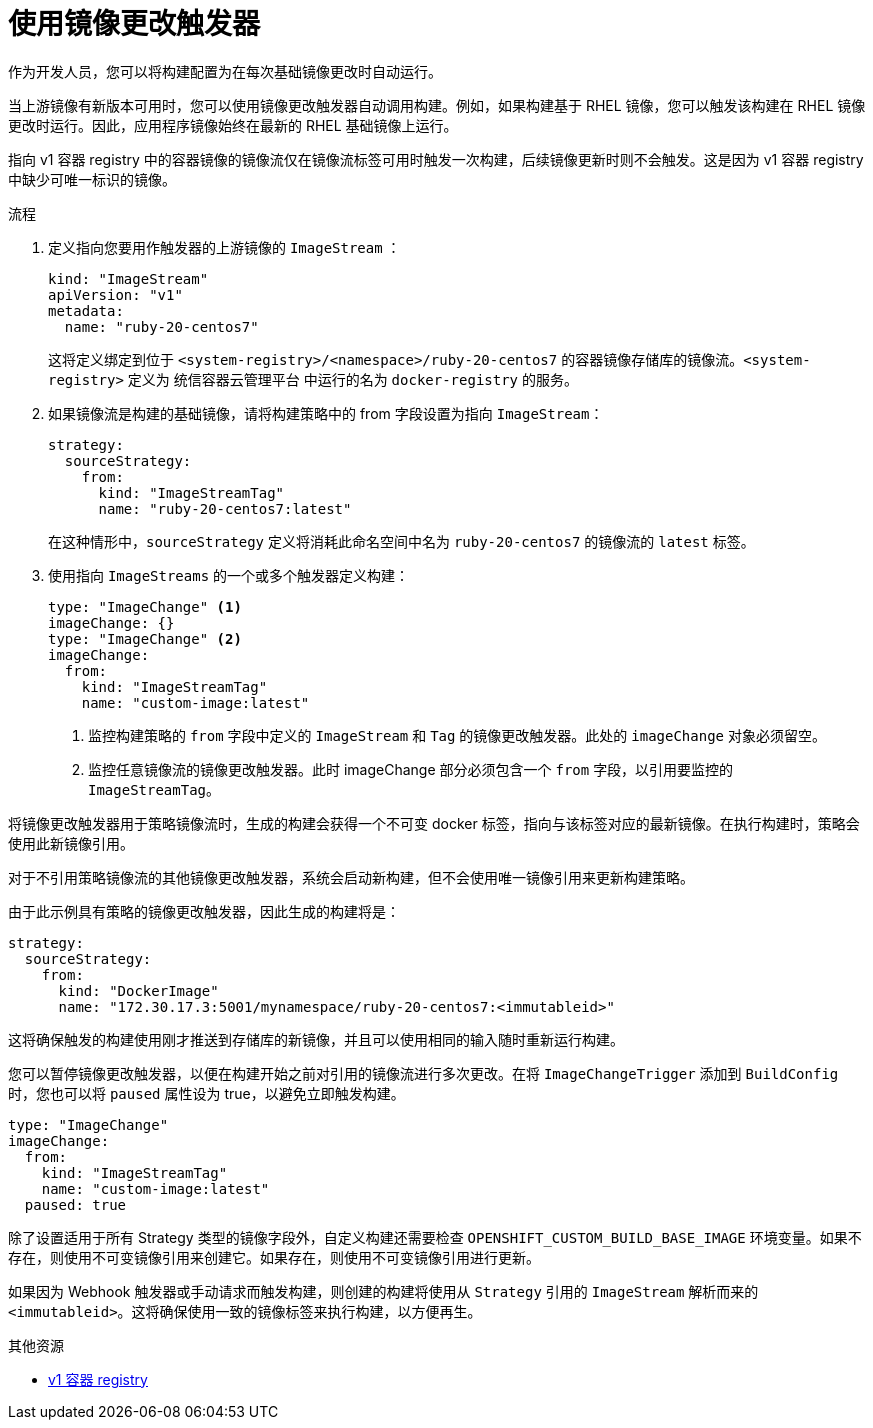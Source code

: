 // Module included in the following assemblies:
//
// * builds/triggering-builds-build-hooks.adoc

:_content-type: PROCEDURE
[id="builds-using-image-change-triggers_{context}"]
= 使用镜像更改触发器

作为开发人员，您可以将构建配置为在每次基础镜像更改时自动运行。

当上游镜像有新版本可用时，您可以使用镜像更改触发器自动调用构建。例如，如果构建基于 RHEL 镜像，您可以触发该构建在 RHEL 镜像更改时运行。因此，应用程序镜像始终在最新的 RHEL 基础镜像上运行。

[注意]
====
指向 v1 容器 registry 中的容器镜像的镜像流仅在镜像流标签可用时触发一次构建，后续镜像更新时则不会触发。这是因为 v1 容器 registry 中缺少可唯一标识的镜像。
====

.流程

. 定义指向您要用作触发器的上游镜像的 `ImageStream` ：
+
[source,yaml]
----
kind: "ImageStream"
apiVersion: "v1"
metadata:
  name: "ruby-20-centos7"
----
+
这将定义绑定到位于 `<system-registry>/<namespace>/ruby-20-centos7` 的容器镜像存储库的镜像流。`<system-registry>` 定义为 统信容器云管理平台 中运行的名为 `docker-registry` 的服务。

. 如果镜像流是构建的基础镜像，请将构建策略中的 from 字段设置为指向 `ImageStream`：
+
[source,yaml]
----
strategy:
  sourceStrategy:
    from:
      kind: "ImageStreamTag"
      name: "ruby-20-centos7:latest"
----
+
在这种情形中，`sourceStrategy` 定义将消耗此命名空间中名为 `ruby-20-centos7` 的镜像流的 `latest` 标签。

. 使用指向 `ImageStreams` 的一个或多个触发器定义构建：
+
[source,yaml]
----
type: "ImageChange" <1>
imageChange: {}
type: "ImageChange" <2>
imageChange:
  from:
    kind: "ImageStreamTag"
    name: "custom-image:latest"
----
<1> 监控构建策略的 `from` 字段中定义的 `ImageStream` 和 `Tag` 的镜像更改触发器。此处的 `imageChange` 对象必须留空。
<2> 监控任意镜像流的镜像更改触发器。此时 imageChange 部分必须包含一个 `from` 字段，以引用要监控的 `ImageStreamTag`。

将镜像更改触发器用于策略镜像流时，生成的构建会获得一个不可变 docker 标签，指向与该标签对应的最新镜像。在执行构建时，策略会使用此新镜像引用。

对于不引用策略镜像流的其他镜像更改触发器，系统会启动新构建，但不会使用唯一镜像引用来更新构建策略。

由于此示例具有策略的镜像更改触发器，因此生成的构建将是：

[source,yaml]
----
strategy:
  sourceStrategy:
    from:
      kind: "DockerImage"
      name: "172.30.17.3:5001/mynamespace/ruby-20-centos7:<immutableid>"
----

这将确保触发的构建使用刚才推送到存储库的新镜像，并且可以使用相同的输入随时重新运行构建。

您可以暂停镜像更改触发器，以便在构建开始之前对引用的镜像流进行多次更改。在将 `ImageChangeTrigger` 添加到 `BuildConfig` 时，您也可以将 `paused` 属性设为 true，以避免立即触发构建。

[source,yaml]
----
type: "ImageChange"
imageChange:
  from:
    kind: "ImageStreamTag"
    name: "custom-image:latest"
  paused: true
----

除了设置适用于所有 Strategy 类型的镜像字段外，自定义构建还需要检查 `OPENSHIFT_CUSTOM_BUILD_BASE_IMAGE` 环境变量。如果不存在，则使用不可变镜像引用来创建它。如果存在，则使用不可变镜像引用进行更新。

如果因为 Webhook 触发器或手动请求而触发构建，则创建的构建将使用从 `Strategy` 引用的 `ImageStream` 解析而来的 `<immutableid>`。这将确保使用一致的镜像标签来执行构建，以方便再生。 

[role="_additional-resources"]
.其他资源

* link:http://docs.docker.com/v1.7/reference/api/hub_registry_spec/#docker-registry-1-0[v1 容器 registry]

